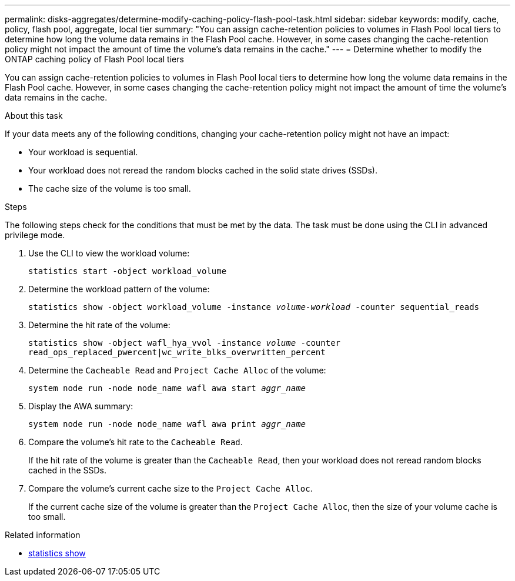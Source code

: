 ---
permalink: disks-aggregates/determine-modify-caching-policy-flash-pool-task.html
sidebar: sidebar
keywords: modify, cache, policy, flash pool, aggregate, local tier
summary: "You can assign cache-retention policies to volumes in Flash Pool local tiers to determine how long the volume data remains in the Flash Pool cache. However, in some cases changing the cache-retention policy might not impact the amount of time the volume’s data remains in the cache."
---
= Determine whether to modify the ONTAP caching policy of Flash Pool local tiers

:icons: font
:imagesdir: ../media/

[.lead]
You can assign cache-retention policies to volumes in Flash Pool local tiers to determine how long the volume data remains in the Flash Pool cache. However, in some cases changing the cache-retention policy might not impact the amount of time the volume's data remains in the cache.

.About this task

If your data meets any of the following conditions, changing your cache-retention policy might not have an impact:

* Your workload is sequential.
* Your workload does not reread the random blocks cached in the solid state drives (SSDs).
* The cache size of the volume is too small.

.Steps

The following steps check for the conditions that must be met by the data. The task must be done using the CLI in advanced privilege mode.

. Use the CLI to view the workload volume:
+
`statistics start -object workload_volume`
. Determine the workload pattern of the volume:
+
`statistics show -object workload_volume -instance _volume-workload_ -counter sequential_reads`
. Determine the hit rate of the volume:
+
`statistics show -object wafl_hya_vvol -instance _volume_ -counter read_ops_replaced_pwercent|wc_write_blks_overwritten_percent`
. Determine the `Cacheable Read` and `Project Cache Alloc` of the volume:
+
`system node run -node node_name wafl awa start _aggr_name_`
. Display the AWA summary:
+
`system node run -node node_name wafl awa print _aggr_name_`
. Compare the volume's hit rate to the `Cacheable Read`.
+
If the hit rate of the volume is greater than the `Cacheable Read`, then your workload does not reread random blocks cached in the SSDs.

. Compare the volume's current cache size to the `Project Cache Alloc`.
+
If the current cache size of the volume is greater than the `Project Cache Alloc`, then the size of your volume cache is too small.

.Related information
* link:https://docs.netapp.com/us-en/ontap-cli/statistics-show.html[statistics show^]


// 2025 July 24, ONTAPDOC-2960
// 2025-Mar-6, ONTAPDOC-2850
// BURT 1485072, 08-30-2022

